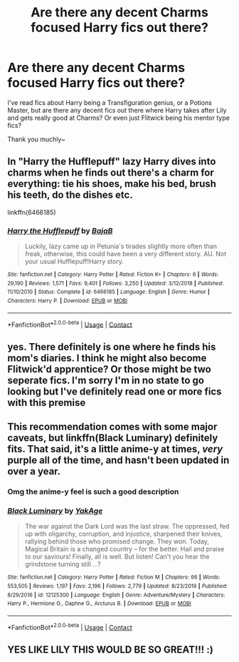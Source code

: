 #+TITLE: Are there any decent Charms focused Harry fics out there?

* Are there any decent Charms focused Harry fics out there?
:PROPERTIES:
:Author: Brosona
:Score: 8
:DateUnix: 1602137258.0
:DateShort: 2020-Oct-08
:FlairText: Request
:END:
I've read fics about Harry being a Transfiguration genius, or a Potions Master, but are there any decent fics out there where Harry takes after Lily and gets really good at Charms? Or even just Flitwick being his mentor type fics?

Thank you muchly~


** In "Harry the Hufflepuff" lazy Harry dives into charms when he finds out there's a charm for everything: tie his shoes, make his bed, brush his teeth, do the dishes etc.

linkffn(6466185)
:PROPERTIES:
:Author: NinjaDust21
:Score: 2
:DateUnix: 1602172723.0
:DateShort: 2020-Oct-08
:END:

*** [[https://www.fanfiction.net/s/6466185/1/][*/Harry the Hufflepuff/*]] by [[https://www.fanfiction.net/u/943028/BajaB][/BajaB/]]

#+begin_quote
  Luckily, lazy came up in Petunia's tirades slightly more often than freak, otherwise, this could have been a very different story. AU. Not your usual Hufflepuff!Harry story.
#+end_quote

^{/Site/:} ^{fanfiction.net} ^{*|*} ^{/Category/:} ^{Harry} ^{Potter} ^{*|*} ^{/Rated/:} ^{Fiction} ^{K+} ^{*|*} ^{/Chapters/:} ^{6} ^{*|*} ^{/Words/:} ^{29,190} ^{*|*} ^{/Reviews/:} ^{1,571} ^{*|*} ^{/Favs/:} ^{9,401} ^{*|*} ^{/Follows/:} ^{3,250} ^{*|*} ^{/Updated/:} ^{3/12/2018} ^{*|*} ^{/Published/:} ^{11/10/2010} ^{*|*} ^{/Status/:} ^{Complete} ^{*|*} ^{/id/:} ^{6466185} ^{*|*} ^{/Language/:} ^{English} ^{*|*} ^{/Genre/:} ^{Humor} ^{*|*} ^{/Characters/:} ^{Harry} ^{P.} ^{*|*} ^{/Download/:} ^{[[http://www.ff2ebook.com/old/ffn-bot/index.php?id=6466185&source=ff&filetype=epub][EPUB]]} ^{or} ^{[[http://www.ff2ebook.com/old/ffn-bot/index.php?id=6466185&source=ff&filetype=mobi][MOBI]]}

--------------

*FanfictionBot*^{2.0.0-beta} | [[https://github.com/FanfictionBot/reddit-ffn-bot/wiki/Usage][Usage]] | [[https://www.reddit.com/message/compose?to=tusing][Contact]]
:PROPERTIES:
:Author: FanfictionBot
:Score: 1
:DateUnix: 1602172741.0
:DateShort: 2020-Oct-08
:END:


** yes. There definitely is one where he finds his mom's diaries. I think he might also become Flitwick'd apprentice? Or those might be two seperate fics. I'm sorry I'm in no state to go looking but I've definitely read one or more fics with this premise
:PROPERTIES:
:Author: karigan_g
:Score: 1
:DateUnix: 1602152207.0
:DateShort: 2020-Oct-08
:END:


** This recommendation comes with some major caveats, but linkffn(Black Luminary) definitely fits. That said, it's a little anime-y at times, /very/ purple all of the time, and hasn't been updated in over a year.
:PROPERTIES:
:Author: DeliSoupItExplodes
:Score: 1
:DateUnix: 1602160286.0
:DateShort: 2020-Oct-08
:END:

*** Omg the anime-y feel is such a good description
:PROPERTIES:
:Author: Kininger625
:Score: 2
:DateUnix: 1602248710.0
:DateShort: 2020-Oct-09
:END:


*** [[https://www.fanfiction.net/s/12125300/1/][*/Black Luminary/*]] by [[https://www.fanfiction.net/u/8129173/YakAge][/YakAge/]]

#+begin_quote
  The war against the Dark Lord was the last straw. The oppressed, fed up with oligarchy, corruption, and injustice, sharpened their knives, rallying behind those who promised change. They won. Today, Magical Britain is a changed country -- for the better. Hail and praise to our saviours! Finally, all is well. But listen! Can't you hear the grindstone turning still ...?
#+end_quote

^{/Site/:} ^{fanfiction.net} ^{*|*} ^{/Category/:} ^{Harry} ^{Potter} ^{*|*} ^{/Rated/:} ^{Fiction} ^{M} ^{*|*} ^{/Chapters/:} ^{66} ^{*|*} ^{/Words/:} ^{553,505} ^{*|*} ^{/Reviews/:} ^{1,197} ^{*|*} ^{/Favs/:} ^{2,196} ^{*|*} ^{/Follows/:} ^{2,779} ^{*|*} ^{/Updated/:} ^{8/23/2019} ^{*|*} ^{/Published/:} ^{8/29/2016} ^{*|*} ^{/id/:} ^{12125300} ^{*|*} ^{/Language/:} ^{English} ^{*|*} ^{/Genre/:} ^{Adventure/Mystery} ^{*|*} ^{/Characters/:} ^{Harry} ^{P.,} ^{Hermione} ^{G.,} ^{Daphne} ^{G.,} ^{Arcturus} ^{B.} ^{*|*} ^{/Download/:} ^{[[http://www.ff2ebook.com/old/ffn-bot/index.php?id=12125300&source=ff&filetype=epub][EPUB]]} ^{or} ^{[[http://www.ff2ebook.com/old/ffn-bot/index.php?id=12125300&source=ff&filetype=mobi][MOBI]]}

--------------

*FanfictionBot*^{2.0.0-beta} | [[https://github.com/FanfictionBot/reddit-ffn-bot/wiki/Usage][Usage]] | [[https://www.reddit.com/message/compose?to=tusing][Contact]]
:PROPERTIES:
:Author: FanfictionBot
:Score: 1
:DateUnix: 1602160312.0
:DateShort: 2020-Oct-08
:END:


** YES LIKE LILY THIS WOULD BE SO GREAT!!! :)
:PROPERTIES:
:Score: 1
:DateUnix: 1602143426.0
:DateShort: 2020-Oct-08
:END:
